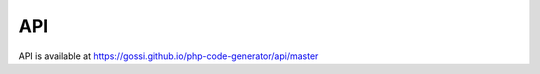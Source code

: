 API
===

API is available at `https://gossi.github.io/php-code-generator/api/master`_

.. _https://gossi.github.io/php-code-generator/api/master: https://gossi.github.io/php-code-generator/api/master
